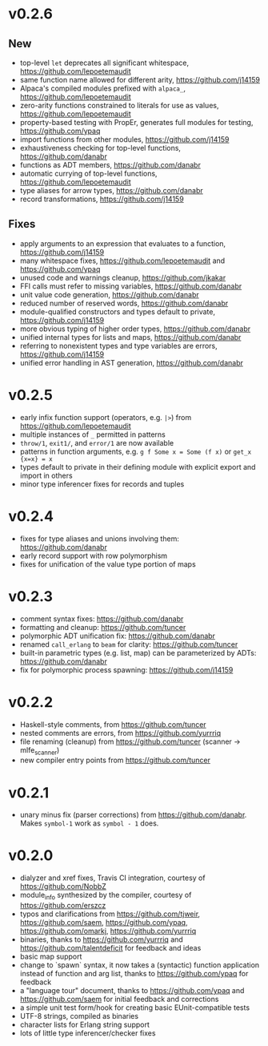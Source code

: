 * v0.2.6
** New
- top-level ~let~ deprecates all significant whitespace, https://github.com/lepoetemaudit
- same function name allowed for different arity, https://github.com/j14159
- Alpaca's compiled modules prefixed with ~alpaca_~, https://github.com/lepoetemaudit
- zero-arity functions constrained to literals for use as values, https://github.com/lepoetemaudit
- property-based testing with PropEr, generates full modules for testing, https://github.com/ypaq
- import functions from other modules, https://github.com/j14159
- exhaustiveness checking for top-level functions, https://github.com/danabr
- functions as ADT members, https://github.com/danabr
- automatic currying of top-level functions, https://github.com/lepoetemaudit
- type aliases for arrow types, https://github.com/danabr
- record transformations, https://github.com/j14159

** Fixes
- apply arguments to an expression that evaluates to a function, https://github.com/j14159
- many whitespace fixes, https://github.com/lepoetemaudit and https://github.com/ypaq
- unused code and warnings cleanup, https://github.com/jkakar
- FFI calls must refer to missing variables, https://github.com/danabr
- unit value code generation, https://github.com/danabr
- reduced number of reserved words, https://github.com/danabr
- module-qualified constructors and types default to private, https://github.com/j14159
- more obvious typing of higher order types, https://github.com/danabr
- unified internal types for lists and maps, https://github.com/danabr
- referring to nonexistent types and type variables are errors, https://github.com/j14159
- unified error handling in AST generation, https://github.com/danabr

* v0.2.5
- early infix function support (operators, e.g. ~|>~) from https://github.com/lepoetemaudit
- multiple instances of ~_~ permitted in patterns
- ~throw/1~, ~exit1/~, and ~error/1~ are now available
- patterns in function arguments, e.g. ~g f Some x = Some (f x)~ or ~get_x {x=x} = x~
- types default to private in their defining module with explicit export and import in others
- minor type inferencer fixes for records and tuples
  
* v0.2.4
- fixes for type aliases and unions involving them:  https://github.com/danabr
- early record support with row polymorphism
- fixes for unification of the value type portion of maps
* v0.2.3
- comment syntax fixes:  https://github.com/danabr
- formatting and cleanup:  https://github.com/tuncer
- polymorphic ADT unification fix: https://github.com/danabr
- renamed ~call_erlang~ to ~beam~ for clarity:  https://github.com/tuncer
- built-in parametric types (e.g. list, map) can be parameterized by ADTs:  https://github.com/danabr
- fix for polymorphic process spawning:  https://github.com/j14159
* v0.2.2
- Haskell-style comments, from https://github.com/tuncer
- nested comments are errors, from https://github.com/yurrriq
- file renaming (cleanup) from https://github.com/tuncer (scanner -> mlfe_scanner)
- new compiler entry points from https://github.com/tuncer
* v0.2.1
- unary minus fix (parser corrections) from https://github.com/danabr.  Makes ~symbol-1~ work as ~symbol - 1~ does.
* v0.2.0
- dialyzer and xref fixes, Travis CI integration, courtesy of https://github.com/NobbZ
- module_info synthesized by the compiler, courtesy of https://github.com/erszcz
- typos and clarifications from https://github.com/tjweir, https://github.com/saem, https://github.com/ypaq, https://github.com/omarkj, https://github.com/yurrriq
- binaries, thanks to https://github.com/yurrriq and https://github.com/talentdeficit for feedback and ideas
- basic map support
- change to `spawn` syntax, it now takes a (syntactic) function application instead of function and arg list, thanks to https://github.com/ypaq for feedback
- a "language tour" document, thanks to https://github.com/ypaq and https://github.com/saem for initial feedback and corrections
- a simple unit test form/hook for creating basic EUnit-compatible tests
- UTF-8 strings, compiled as binaries
- character lists for Erlang string support
- lots of little type inferencer/checker fixes

